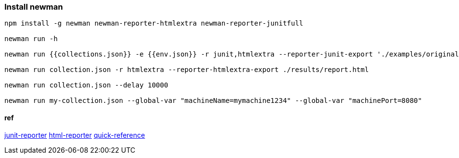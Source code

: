 === Install newman
[source,bash]
----
npm install -g newman newman-reporter-htmlextra newman-reporter-junitfull

newman run -h 

newman run {{collections.json}} -e {{env.json}} -r junit,htmlextra --reporter-junit-export './examples/original/result.xml' -n 2

newman run collection.json -r htmlextra --reporter-htmlextra-export ./results/report.html

newman run collection.json --delay 10000

newman run my-collection.json --global-var "machineName=mymachine1234" --global-var "machinePort=8080"
----

==== ref

https://www.npmjs.com/package/newman-reporter-junitfull[junit-reporter]
https://www.npmjs.com/package/newman-reporter-htmlextra[html-reporter]
https://postman-quick-reference-guide.readthedocs.io/en/latest/newman.html[quick-reference]

